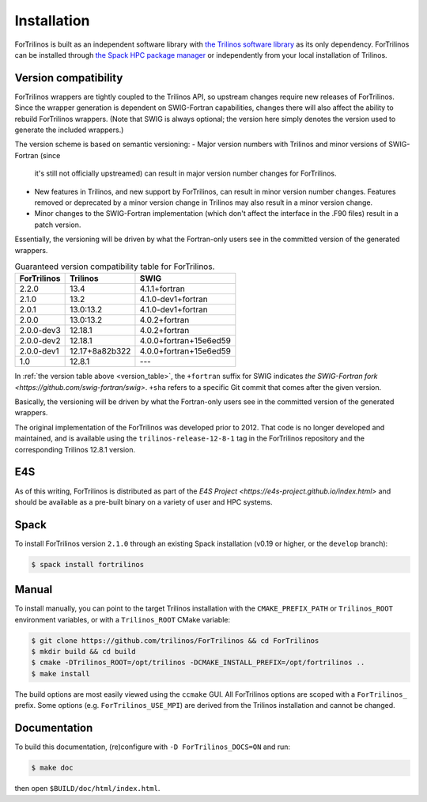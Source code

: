 .. _install_fortrilinos:

Installation
============

ForTrilinos is built as an independent software library with `the
Trilinos software library <https://trilinos.github.io/index.html>`_ as
its only dependency. ForTrilinos can be installed through `the Spack HPC
package manager <https://spack.readthedocs.io/en/latest/>`_ or
independently from your local installation of Trilinos.

.. _version:

Version compatibility
---------------------

ForTrilinos wrappers are tightly coupled to the Trilinos API, so upstream
changes require new releases of ForTrilinos. Since the wrapper generation is
dependent on SWIG-Fortran capabilities, changes there will also affect the
ability to rebuild ForTrilinos wrappers. (Note that SWIG is always optional;
the version here simply denotes the version used to generate the included
wrappers.)

The version scheme is based on semantic versioning:
- Major version numbers with Trilinos and minor versions of SWIG-Fortran (since
  it's still not officially upstreamed) can result in major version number
  changes for ForTrilinos.

- New features in Trilinos, and new support by ForTrilinos, can result in minor
  version number changes. Features removed or deprecated by a minor version
  change in Trilinos may also result in a minor version change.

- Minor changes to the SWIG-Fortran implementation (which don't affect the
  interface in the .F90 files) result in a patch version.

Essentially, the versioning will be driven by what the Fortran-only users see
in the committed version of the generated wrappers.

.. _version_table:

.. table:: Guaranteed version compatibility table for ForTrilinos.

   ===========  ============== ======================
   ForTrilinos  Trilinos       SWIG
   ===========  ============== ======================
   2.2.0        13.4           4.1.1+fortran
   2.1.0        13.2           4.1.0-dev1+fortran
   2.0.1        13.0:13.2      4.1.0-dev1+fortran
   2.0.0        13.0:13.2      4.0.2+fortran
   2.0.0-dev3   12.18.1        4.0.2+fortran
   2.0.0-dev2   12.18.1        4.0.0+fortran+15e6ed59
   2.0.0-dev1   12.17+8a82b322 4.0.0+fortran+15e6ed59
   1.0          12.8.1         ---
   ===========  ============== ======================

In :ref:`the version table above <version_table>`, the ``+fortran`` suffix for
SWIG indicates `the SWIG-Fortran fork <https://github.com/swig-fortran/swig>`.
``+sha`` refers to a specific Git commit that comes after the given version.

Basically, the versioning will be driven by what the Fortran-only users see in the committed version of the generated wrappers.

The original implementation of the ForTrilinos was developed prior to 2012.
That code is no longer developed and maintained, and is available using the
``trilinos-release-12-8-1`` tag in the ForTrilinos repository and the
corresponding Trilinos 12.8.1 version.

E4S
---

As of this writing, ForTrilinos is distributed as part of the `E4S Project
<https://e4s-project.github.io/index.html>` and should be available as a
pre-built binary on a variety of user and HPC systems.

Spack
-----

To install ForTrilinos version ``2.1.0`` through an existing Spack
installation (v0.19 or higher, or the ``develop`` branch):

.. code:: console

   $ spack install fortrilinos

Manual
------

To install manually, you can point to the target Trilinos installation
with the ``CMAKE_PREFIX_PATH`` or ``Trilinos_ROOT`` environment
variables, or with a ``Trilinos_ROOT`` CMake variable:

.. code:: console

   $ git clone https://github.com/trilinos/ForTrilinos && cd ForTrilinos
   $ mkdir build && cd build
   $ cmake -DTrilinos_ROOT=/opt/trilinos -DCMAKE_INSTALL_PREFIX=/opt/fortrilinos ..
   $ make install

The build options are most easily viewed using the ``ccmake`` GUI. All
ForTrilinos options are scoped with a ``ForTrilinos_`` prefix. Some options
(e.g. ``ForTrilinos_USE_MPI``) are derived from the Trilinos installation and
cannot be changed.

Documentation
-------------

To build this documentation, (re)configure with ``-D ForTrilinos_DOCS=ON`` and
run:

.. code:: console

    $ make doc

then open ``$BUILD/doc/html/index.html``.
